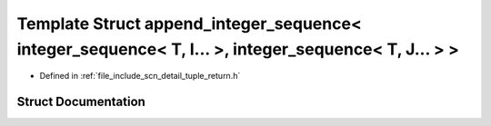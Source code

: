 .. _exhale_struct_structscn_1_1detail_1_1append__integer__sequence_3_01integer__sequence_3_01_t_00_01_i_8_8_8_01_4f0fac914a3fbaa645801ea0a2f29b724:

Template Struct append_integer_sequence< integer_sequence< T, I... >, integer_sequence< T, J... > >
===================================================================================================

- Defined in :ref:`file_include_scn_detail_tuple_return.h`


Struct Documentation
--------------------


.. doxygenstruct:: scn::detail::append_integer_sequence< integer_sequence< T, I... >, integer_sequence< T, J... > >
   :members:
   :protected-members:
   :undoc-members: